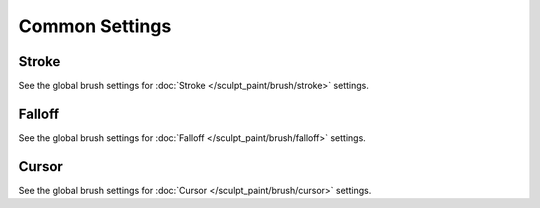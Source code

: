 
***************
Common Settings
***************

Stroke
======

See the global brush settings for :doc:`Stroke </sculpt_paint/brush/stroke>` settings.


Falloff
=======

See the global brush settings for :doc:`Falloff </sculpt_paint/brush/falloff>` settings.


Cursor
======

See the global brush settings for :doc:`Cursor </sculpt_paint/brush/cursor>` settings.
